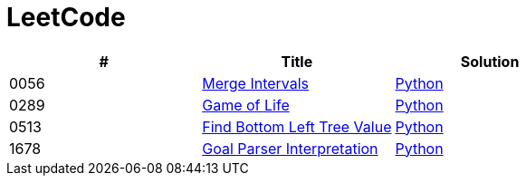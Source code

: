 = LeetCode

|===
|# |Title |Solution

|0056
|link:https://leetcode.com/problems/merge-intervals/[Merge Intervals]
|link:src/0056.py[Python]

|0289
|link:https://leetcode.com/problems/game-of-life/[Game of Life]
|link:src/0289.py[Python]

|0513
|link:https://leetcode.com/problems/find-bottom-left-tree-value/[Find Bottom Left Tree Value]
|link:src/0513.py[Python]

|1678
|link:https://leetcode.com/problems/goal-parser-interpretation/[Goal Parser Interpretation]
|link:src/1678.py[Python]
|===
